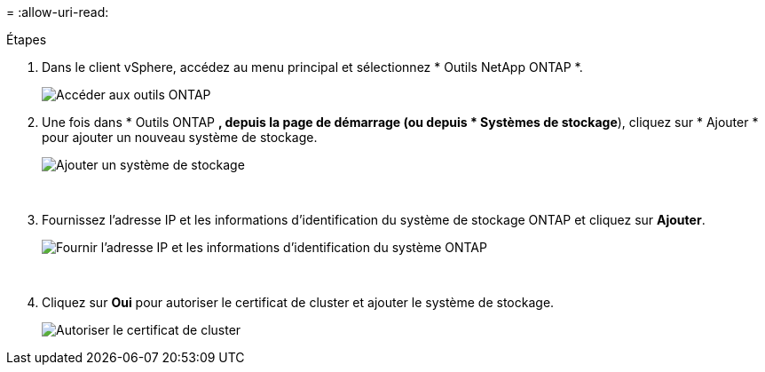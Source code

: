 = 
:allow-uri-read: 


.Étapes
. Dans le client vSphere, accédez au menu principal et sélectionnez * Outils NetApp ONTAP *.
+
image:vmware-vcf-asa-014.png["Accéder aux outils ONTAP"]

. Une fois dans * Outils ONTAP *, depuis la page de démarrage (ou depuis * Systèmes de stockage*), cliquez sur * Ajouter * pour ajouter un nouveau système de stockage.
+
image:vmware-vcf-asa-015.png["Ajouter un système de stockage"]

+
{nbsp}

. Fournissez l'adresse IP et les informations d'identification du système de stockage ONTAP et cliquez sur *Ajouter*.
+
image:vmware-vcf-asa-016.png["Fournir l'adresse IP et les informations d'identification du système ONTAP"]

+
{nbsp}

. Cliquez sur *Oui* pour autoriser le certificat de cluster et ajouter le système de stockage.
+
image:vmware-vcf-asa-017.png["Autoriser le certificat de cluster"]


